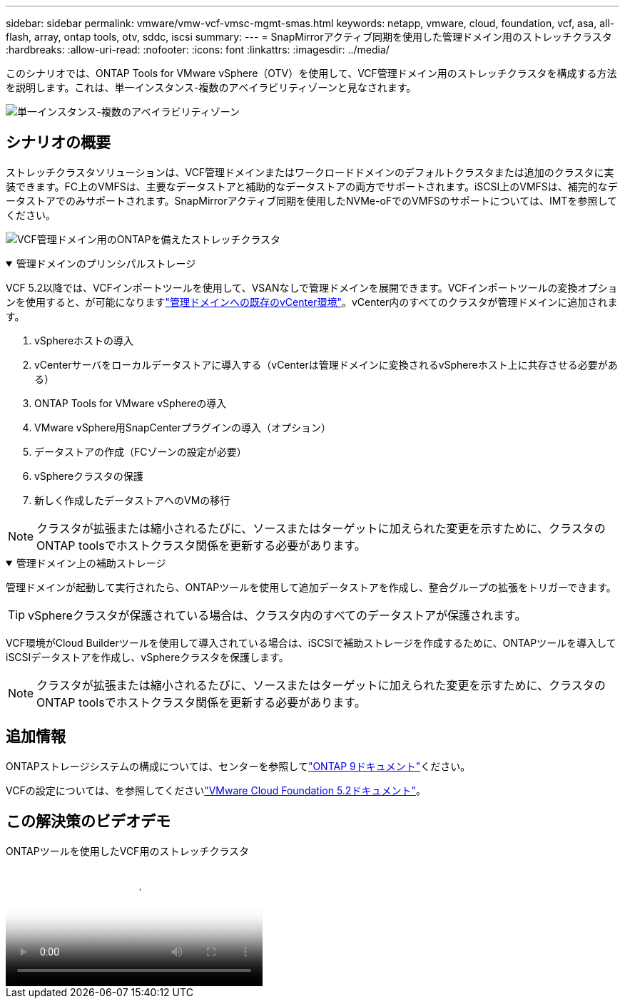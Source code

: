 ---
sidebar: sidebar 
permalink: vmware/vmw-vcf-vmsc-mgmt-smas.html 
keywords: netapp, vmware, cloud, foundation, vcf, asa, all-flash, array, ontap tools, otv, sddc, iscsi 
summary:  
---
= SnapMirrorアクティブ同期を使用した管理ドメイン用のストレッチクラスタ
:hardbreaks:
:allow-uri-read: 
:nofooter: 
:icons: font
:linkattrs: 
:imagesdir: ../media/


[role="lead"]
このシナリオでは、ONTAP Tools for VMware vSphere（OTV）を使用して、VCF管理ドメイン用のストレッチクラスタを構成する方法を説明します。これは、単一インスタンス-複数のアベイラビリティゾーンと見なされます。

image:vmware_vcf_asa_mgmt_stretchcluster_image01.png["単一インスタンス-複数のアベイラビリティゾーン"]



== シナリオの概要

ストレッチクラスタソリューションは、VCF管理ドメインまたはワークロードドメインのデフォルトクラスタまたは追加のクラスタに実装できます。FC上のVMFSは、主要なデータストアと補助的なデータストアの両方でサポートされます。iSCSI上のVMFSは、補完的なデータストアでのみサポートされます。SnapMirrorアクティブ同期を使用したNVMe-oFでのVMFSのサポートについては、IMTを参照してください。

image:vmware_vcf_asa_mgmt_stretchcluster_image02.png["VCF管理ドメイン用のONTAPを備えたストレッチクラスタ"]

.管理ドメインのプリンシパルストレージ
[%collapsible%open]
====
VCF 5.2以降では、VCFインポートツールを使用して、VSANなしで管理ドメインを展開できます。VCFインポートツールの変換オプションを使用すると、が可能になりますlink:vmw-vcf-mgmt-fc.html["管理ドメインへの既存のvCenter環境"]。vCenter内のすべてのクラスタが管理ドメインに追加されます。

. vSphereホストの導入
. vCenterサーバをローカルデータストアに導入する（vCenterは管理ドメインに変換されるvSphereホスト上に共存させる必要がある）
. ONTAP Tools for VMware vSphereの導入
. VMware vSphere用SnapCenterプラグインの導入（オプション）
. データストアの作成（FCゾーンの設定が必要）
. vSphereクラスタの保護
. 新しく作成したデータストアへのVMの移行



NOTE: クラスタが拡張または縮小されるたびに、ソースまたはターゲットに加えられた変更を示すために、クラスタのONTAP toolsでホストクラスタ関係を更新する必要があります。

====
.管理ドメイン上の補助ストレージ
[%collapsible%open]
====
管理ドメインが起動して実行されたら、ONTAPツールを使用して追加データストアを作成し、整合グループの拡張をトリガーできます。


TIP: vSphereクラスタが保護されている場合は、クラスタ内のすべてのデータストアが保護されます。

VCF環境がCloud Builderツールを使用して導入されている場合は、iSCSIで補助ストレージを作成するために、ONTAPツールを導入してiSCSIデータストアを作成し、vSphereクラスタを保護します。


NOTE: クラスタが拡張または縮小されるたびに、ソースまたはターゲットに加えられた変更を示すために、クラスタのONTAP toolsでホストクラスタ関係を更新する必要があります。

====


== 追加情報

ONTAPストレージシステムの構成については、センターを参照してlink:https://docs.netapp.com/us-en/ontap["ONTAP 9ドキュメント"]ください。

VCFの設定については、を参照してくださいlink:https://techdocs.broadcom.com/us/en/vmware-cis/vcf/vcf-5-2-and-earlier/5-2.html["VMware Cloud Foundation 5.2ドキュメント"]。



== この解決策のビデオデモ

.ONTAPツールを使用したVCF用のストレッチクラスタ
video::569a91a9-2679-4414-b6dc-b25d00ff0c5a[panopto,width=360]
